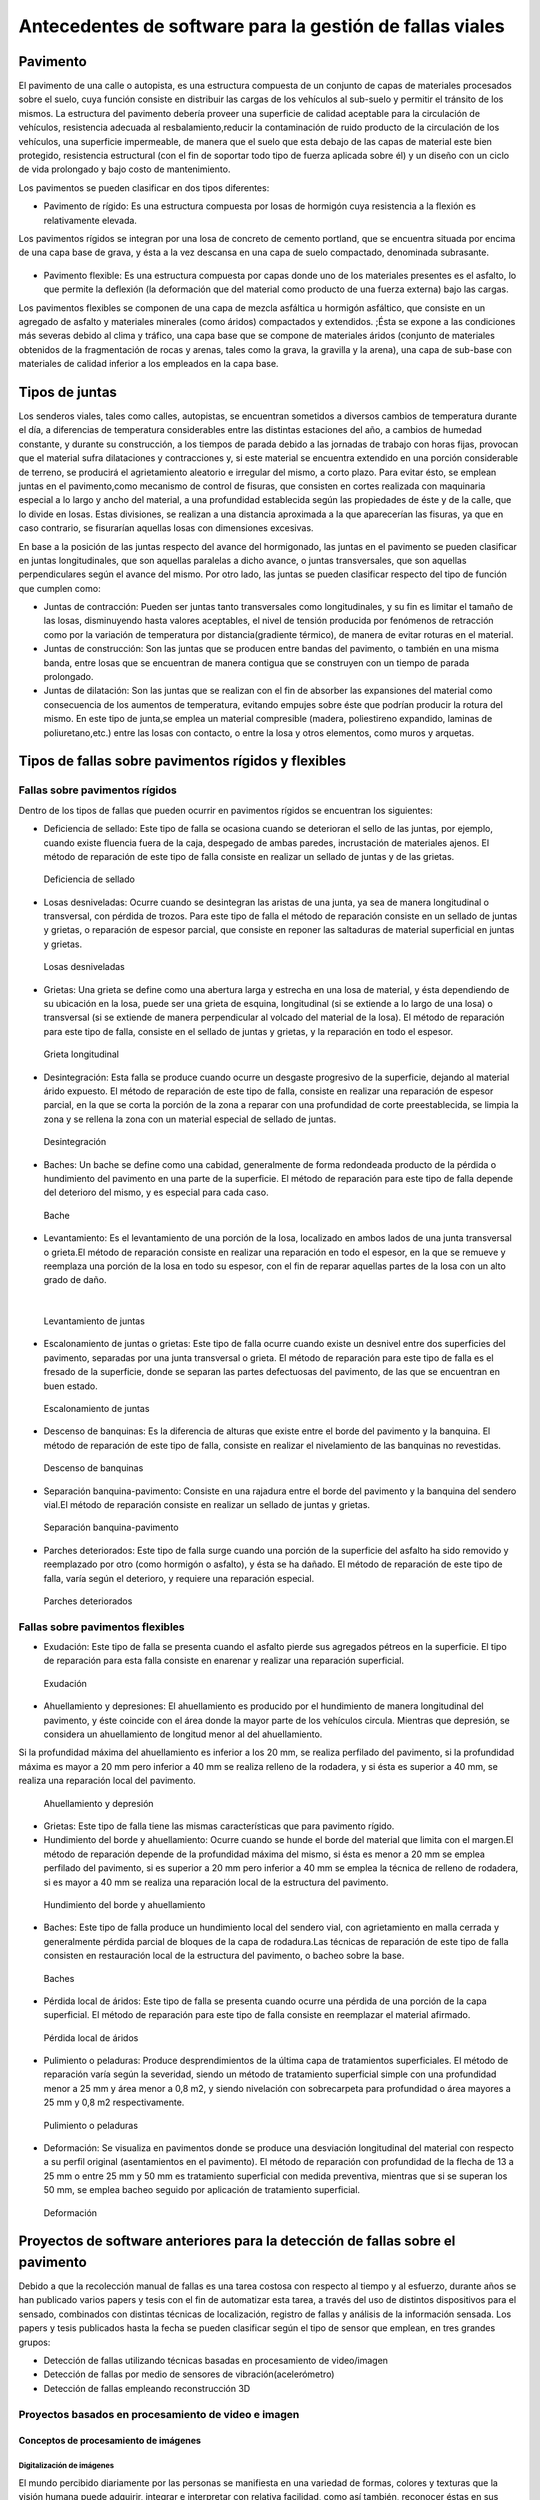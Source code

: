 Antecedentes de software para la gestión de fallas viales
=========================================================

Pavimento
---------

El pavimento de una calle o autopista, es una estructura compuesta de un conjunto de capas de materiales procesados sobre el suelo, cuya función consiste en distribuir las cargas de los vehículos al sub-suelo y permitir el tránsito de los mismos. La estructura del pavimento debería proveer una superficie de calidad aceptable para la circulación de vehículos, resistencia adecuada al resbalamiento,reducir la contaminación de ruido producto de la circulación de los vehículos, una superficie impermeable, de manera que el suelo que esta debajo de las capas de material este bien protegido, resistencia estructural (con el fin de soportar todo tipo de fuerza aplicada sobre él) y un diseño con un ciclo de vida prolongado y bajo costo de mantenimiento.

Los pavimentos se pueden clasificar en dos tipos diferentes:

* Pavimento de rígido: Es una estructura compuesta por losas de hormigón cuya resistencia a la flexión es relativamente elevada.
Los pavimentos rígidos se integran por una losa de concreto de cemento portland, que se encuentra situada por encima de una capa base de grava, y ésta a la vez descansa en una capa de suelo compactado, denominada subrasante.


.. figure:: pav-rigido.png
   :scale:	80 %

	Estructura del pavimento rígido


* Pavimento flexible: Es una estructura compuesta por capas donde uno de los materiales presentes es el asfalto, lo que permite la deflexión (la deformación que del material como producto de una fuerza externa) bajo las cargas.
Los pavimentos flexibles se componen de una capa de mezcla asfáltica u hormigón asfáltico, que consiste en un agregado de asfalto y materiales minerales (como áridos) compactados y extendidos. ;Ésta se expone a las condiciones más severas debido al clima y tráfico, una capa base que se compone de materiales áridos (conjunto de materiales obtenidos de la fragmentación de rocas y arenas, tales como la grava, la gravilla y la arena), una capa de sub-base con materiales de calidad inferior a los empleados en la capa base.

.. figure:: pav-flexible.png
   :scale:	80 %

	Estructura de pavimento flexible



Tipos de juntas
---------------

Los senderos viales, tales como calles, autopistas, se encuentran sometidos a diversos cambios de temperatura durante el día, a diferencias de temperatura considerables entre las distintas estaciones del año, a cambios de humedad constante, y durante su construcción, a los tiempos de parada debido a las jornadas de trabajo con horas fijas, provocan que el material sufra dilataciones y contracciones y, si este material se encuentra extendido en una porción considerable de terreno, se producirá el agrietamiento aleatorio e irregular del mismo, a corto plazo. Para evitar ésto, se emplean juntas en el pavimento,como mecanismo de control de fisuras, que consisten en cortes realizada con maquinaria especial a lo largo y ancho del material, a una profundidad establecida según las propiedades de éste y de la calle, que lo divide en losas. Estas divisiones, se realizan a una distancia aproximada a la que aparecerían las fisuras, ya que en caso contrario, se fisurarían aquellas losas con dimensiones excesivas.

En base a la posición de las juntas respecto del avance del hormigonado, las juntas en el pavimento se pueden clasificar en juntas longitudinales, que son aquellas paralelas a dicho avance, o juntas transversales, que son aquellas perpendiculares según el avance del mismo. Por otro lado, las juntas se pueden clasificar respecto del tipo de función que cumplen como:

* Juntas de contracción: Pueden ser juntas tanto transversales como longitudinales, y su fin es limitar el tamaño de las losas, disminuyendo hasta valores aceptables, el nivel de tensión producida por fenómenos de retracción como por la variación de temperatura por distancia(gradiente térmico), de manera de evitar roturas en el material.
   
* Juntas de construcción: Son las juntas que se producen entre bandas del pavimento, o también en una misma banda, entre losas que se encuentran de manera contigua que se construyen con un tiempo de parada prolongado.

* Juntas de dilatación: Son las juntas que se realizan con el fin de absorber las expansiones del material como consecuencia de los aumentos de temperatura, evitando empujes sobre éste que podrían producir la rotura del mismo. En este tipo de junta,se emplea un material compresible (madera, poliestireno expandido, laminas de poliuretano,etc.) entre las losas con contacto, o entre la losa y otros elementos, como muros y arquetas. 
  
  
Tipos de fallas sobre pavimentos rígidos y flexibles
----------------------------------------------------

Fallas sobre pavimentos rígidos
^^^^^^^^^^^^^^^^^^^^^^^^^^^^^^^

Dentro de los tipos de fallas que pueden ocurrir en pavimentos rígidos se encuentran los siguientes:

* Deficiencia de sellado: Este tipo de falla se ocasiona cuando se deterioran el sello de las juntas, por ejemplo, cuando existe fluencia fuera de la caja, despegado de ambas paredes, incrustación de materiales ajenos. El método de reparación de este tipo de falla consiste en realizar un sellado de juntas y de las grietas.

.. figure:: pav-rigido-deficiencia-sellado.png
   :scale: 70 %

   Deficiencia de sellado

* Losas desniveladas:  Ocurre cuando se desintegran las aristas de una junta, ya sea de manera longitudinal o transversal, con pérdida de trozos. Para este tipo de falla el método de reparación consiste en un sellado de juntas y grietas, o reparación de espesor parcial, que consiste en reponer las saltaduras de material superficial en juntas y grietas.

.. figure:: pav-rigido-losas-desniveladas.png
   :scale: 30 %

   Losas desniveladas

* Grietas: Una grieta se define como una abertura larga y estrecha en una losa de material, y ésta dependiendo de su ubicación en la losa, puede ser una grieta de esquina, longitudinal (si se extiende a lo largo de una losa) o transversal (si se extiende de manera perpendicular al volcado del material de la losa). El método de reparación para este tipo de falla, consiste en el sellado de juntas y grietas, y la reparación en todo el espesor. 
  
.. figure:: pav-rigido-grieta-longitudinal.png
   :scale: 50 %

   Grieta longitudinal


* Desintegración: Esta falla se produce cuando ocurre un desgaste progresivo de la superficie, dejando al material árido expuesto. El método de reparación de este tipo de falla, consiste en realizar una reparación de espesor parcial, en la que se corta la porción de la zona a reparar con una profundidad de corte preestablecida, se limpia la zona y se rellena la zona con un material especial de sellado de juntas.

.. figure:: pav-rigido-desintegracion.png
   :scale: 50 %

   Desintegración




* Baches: Un bache se define como una cabidad, generalmente de forma redondeada producto de la pérdida o hundimiento del pavimento en una parte de la superficie. El método de reparación para este tipo de falla depende del deterioro del mismo, y es especial para cada caso.
  
.. figure:: pav-rigido-bache.png
   :scale: 40 %

   Bache


* Levantamiento: Es el levantamiento de una porción de la losa, localizado en ambos lados de una junta transversal o grieta.El método de reparación consiste en realizar una reparación en todo el espesor, en la que se remueve y reemplaza una porción de la losa en todo su espesor, con el fin de reparar aquellas partes de la losa con un alto grado de daño.
|
   
.. figure:: pav-rigido-levantamiento.png
   :scale: 50 %

   Levantamiento de juntas

* Escalonamiento de juntas o grietas: Este tipo de falla ocurre cuando existe un desnivel entre dos superficies del pavimento, separadas por una junta transversal o grieta. El método de reparación para este tipo de falla es el fresado de la superficie, donde se separan las partes defectuosas del pavimento, de las que se encuentran en buen estado.
  
.. figure:: pav-rigido-escalonamiento-juntas.png
   :scale: 70 %

   Escalonamiento de juntas


* Descenso de banquinas: Es la diferencia de alturas que existe entre el borde del pavimento y la banquina. El método de reparación de este tipo de falla, consiste en realizar el nivelamiento de las banquinas no revestidas.

.. figure:: pav-rigido-descenso-banquinas.png
   :scale: 40 %

   Descenso de banquinas

.. raw:: latex
	
	\newpage

* Separación banquina-pavimento: Consiste en una rajadura entre el borde del pavimento y la banquina del sendero vial.El método de reparación consiste en realizar un sellado de juntas y grietas.

.. figure:: pav-rigido-separacion-banquina-pavimento.png
   :scale: 50 %

   Separación banquina-pavimento


* Parches deteriorados: Este tipo de falla surge cuando una porción de la superficie del asfalto ha sido removido y reemplazado por otro (como hormigón o asfalto), y ésta se ha dañado. El método de reparación de este tipo de falla, varía según el deterioro, y requiere una reparación especial.

.. figure:: pav-rigido-parche-deteriorado.png
   :scale: 40 %

   Parches deteriorados

Fallas sobre pavimentos flexibles
^^^^^^^^^^^^^^^^^^^^^^^^^^^^^^^^^

* Exudación: Este tipo de falla se presenta cuando el asfalto pierde sus agregados pétreos en la superficie. El tipo de reparación para esta falla consiste en enarenar y realizar una reparación superficial.

.. figure:: pav-flexible-exudacion.png
   :scale: 50 %

   Exudación


* Ahuellamiento y depresiones: El ahuellamiento es producido por el hundimiento de manera longitudinal del pavimento, y éste coincide con el área donde la mayor parte de los vehículos circula. Mientras que depresión, se considera un ahuellamiento de longitud menor al del ahuellamiento.
Si la profundidad máxima del ahuellamiento es inferior a los 20 mm, se realiza perfilado del pavimento, si la profundidad máxima es mayor a 20 mm pero inferior a 40 mm se realiza relleno de la rodadera, y si ésta es superior a 40 mm, se realiza una reparación local del pavimento.

.. raw:: latex
	
	\newpage

.. figure:: pav-flexible-ahuellamiento.png
   :scale: 50 %

   Ahuellamiento y depresión


* Grietas: Este tipo de falla tiene las mismas características que para pavimento rígido.

  
* Hundimiento del borde y ahuellamiento: Ocurre cuando se hunde el borde del material que limita con el margen.El método de reparación depende de la profundidad máxima del mismo, si ésta es menor a 20 mm se emplea perfilado del pavimento, si es superior a 20 mm pero inferior a 40 mm se emplea la técnica de relleno de rodadera, si es mayor a 40 mm se realiza una reparación local de la estructura del pavimento.

.. figure:: pav-flexible-ahuellamiento-borde.png
   :scale: 50 %

   Hundimiento del borde y ahuellamiento


* Baches: Este tipo de falla produce un hundimiento local del sendero vial, con agrietamiento  en malla cerrada y generalmente pérdida parcial de bloques de la capa de rodadura.Las técnicas de reparación de este tipo de falla consisten en restauración local de la estructura del pavimento, o bacheo sobre la base.
  
.. figure:: pav-flexible-baches.png
   :scale: 50 %

   Baches

.. raw:: latex
	
	\newpage

* Pérdida local de áridos: Este tipo de falla se presenta cuando ocurre una pérdida de una porción de la capa superficial. El método de reparación para este tipo de falla consiste en reemplazar el material afirmado.

.. figure:: pav-flexible-perdida-aridos.png
   :scale: 50 %

   Pérdida local de áridos


* Pulimiento o peladuras: Produce desprendimientos de la última capa de tratamientos superficiales. El método de reparación varía según la severidad, siendo un método de tratamiento superficial simple con una profundidad menor a 25 mm y área menor a 0,8 m2, y siendo nivelación con sobrecarpeta para profundidad o área mayores a 25 mm y 0,8 m2 respectivamente.

.. figure:: pav-flexible-pulimiento.png
   :scale: 50 %

   Pulimiento o peladuras


* Deformación: Se visualiza en pavimentos donde se produce una desviación longitudinal del material con respecto a su perfil original (asentamientos en el pavimento). El método de reparación con profundidad de la flecha de 13 a 25 mm o entre 25 mm y 50 mm es tratamiento superficial con medida preventiva, mientras que si se superan los 50 mm, se emplea bacheo seguido por aplicación de tratamiento superficial.
  
.. raw:: latex
	
	\newpage

.. figure:: pav-flexible-deformacion.png
   :scale: 50 %

   Deformación


Proyectos de software anteriores para la detección de fallas sobre el pavimento
-------------------------------------------------------------------------------

Debido a que la recolección manual de fallas es una tarea costosa con respecto al tiempo y al esfuerzo, durante años se  han publicado varios papers y tesis con el fin de automatizar esta tarea, a través del uso de distintos dispositivos para el sensado, combinados con distintas técnicas de localización, registro de fallas y análisis de la información sensada. Los papers y tesis publicados hasta la fecha se pueden clasificar según el tipo de sensor que emplean, en tres grandes grupos:

* Detección de fallas utilizando técnicas basadas en procesamiento de video/imagen
* Detección de fallas por medio de sensores de vibración(acelerómetro)
* Detección de fallas empleando reconstrucción 3D


Proyectos basados en procesamiento de video e imagen
^^^^^^^^^^^^^^^^^^^^^^^^^^^^^^^^^^^^^^^^^^^^^^^^^^^^

Conceptos de procesamiento de imágenes
""""""""""""""""""""""""""""""""""""""

Digitalización de imágenes
++++++++++++++++++++++++++

El mundo percibido diariamente por las personas se manifiesta en una variedad de formas, colores y texturas que la visión humana puede adquirir, integrar e interpretar con relativa facilidad, como así también, reconocer éstas en sus representaciones asociadas en textos, presentaciones multimedia, imágenes o video digital. No obstante, existe una gran cantidad de radiación que puede ser sensada, que se encuentra delimitada por el espectro electromagnético, descubierto por Sir Isaac Newton en 1666, cuando un rayo de luz atravesó un a través de un prisma, y Newton observó que el haz de luz es blanco, sino que se compone de un espectro continuo de colores desde violeta en un extremo (0.43 micrometros) hasta rojo en el otro(0.79 micrometros). 


|
.. figure:: espectroElectromagnetico.png
   :scale:	80 %

	El espectro electromagnético dividido y ampliado.
|

Como se puede observar en la figura anterior, en un extremo del espectro se encuentran las ondas de radio que se caracterizan por poseer longitudes de onda millones de veces mas largas a las de la luz visible, mientras que en el otro extremo se encuentran los rayos gamma con longitudes de onda millones de veces más pequeñas. El espectro electromagnético se puede expresar en función de la energía, la frecuencia o la longitud de onda (wavelength, LAMBDA). La longitud de onda (LAMBDA) y la frecuencia se encuentran relacionadas por la expresión:
|
LAMBDA = c/v

donde c es la velocidad de la luz (2.988 x 10 ^8 m/s). Por otro lado, la energía de varios componentes del espectro electromagnético se define en la expresión:
|
E = h*v(eq1)

donde h es la constante de Planck. Las unidades de las longitudes de onda se miden en metros, empleándose las medidas micrometros y nanómetros frecuentemente. La frecuencia se mide en Hertz(Hz), con 1 Hertz siendo igual a un ciclo de onda sinusoidal por segundo. Una unidad de medida para la energía en el espectro electromagnético es el electron-volt.

Por lo tanto, las ondas electromagnéticas pueden ser vistas como ondas sinusoidales con longitud de onda LAMBDA, o pueden ser consideradas como un flujo de partículas sin masa, cada una viajando en un patrón con forma de onda y moviéndose a la velocidad de la luz. Cada partícula sin masa, contiene una cierta cantidad de energía denominada fotón(photon). De la ecuación eq1 , se puede observar que la energía es proporcional a la frecuencia, por lo que cuanto más alta sea la frecuencia el fenómeno electromagnético llevará mas energía por fotón. Así las ondas de radio tienen fotones con baja energía, las microondas tienen más energía que las ondas de radio, las infrarojas aún más, siendo la luz visible, luz ultravioleta,los rayos X y finalmente los rayos gamma los que tienen mayor cantidad de energía de todos. Esta es la razón por la cual los rayos gamma son los más dañinos para los organismos vivientes.

|

.. figure:: ondaSinusoidal.png
   :scale:	80 %

	Representación gráfica de la longitud de onda (LAMDA)


Sin embargo, el ojo humano sólo puede capturar la luz visible de la radiación electromagnética, que representa una porción mínima de la radiación que puede ser percibida, y aunque esta banda es óptima ya que el volumen de información se encuentra reducido, es altamente confiable y disponible (ya que se encuentra fuertemente proyectada por el Sol y la atmósfera de la tierra es lo suficientemente transparente como para percibirla), la radiación de otras bandas puede ser igualmente útil para ciertas ramas de la ciencia, que graban y hacen uso de casi todo el espectro y emplean esta información con el objetivo de obtener un mejor concepto de la realidad física. Un ejemplo de esto son las ondas de sonido de alta frecuencia o ultrasonido, que son usadas para crear imágenes del cuerpo humano mientras que las imágenes de baja frecuencia son empleadas por compañías, para crear imágenes de la superficie de la tierra. Aunque la captura de imágenes se basa principalmente en la energía generadas por las ondas electromagnéticas, existen otros métodos para la generación de imágenes, tales como capturar el sonido reflejado desde un objeto con el fin de obtener imágenes ultrasónicas, o rayos de electrones como los que emplean los microscopios de electrones para obtener imágenes que permitan recolectar información respecto de especímenes biológicos e inorgánicos, incluyendo microorganismos, muestras de biopsias, metales y cristales. 

Las imágenes,aunque tengan distintas fuentes, comparten el hecho de que existe una radiación que es emitida desde alguna fuente para posteriormente interactuar con algún tipo de material, luego es sensada y trasladada en una señal eléctrica que puede ser digitalizada. Las imágenes se pueden clasificar según la forma en la que la interacción con el dispositivo de sensado ocurre en 3 categorías generales:

* Las imágenes de reflexión son aquellas en que la radiación ha sido reflejada desde la superficie de un objeto. Ésta puede ser del ambiente o artificial, y puede provenir desde una fuente localizada o desde fuentes múltiples. Este tipo de imágenes son las que se perciben día a día por las personas por medio de la vista, mientras que algunos ejemplos de imágenes no visibles de este tipo incluyen imágenes por radar, imágenes por sonar y algunos tipos de imágenes por microscopio. El tipo de información que puede ser extraída desde este tipo de imagen es generalmente respecto de la superficie de los objetos, su forma, color, textura y reflectividad.
* Las imágenes de emisión son aquellas cuya radiación es emitida por el objeto que se desea capturar, como las imágenes térmicas o infrarojas, y que son usadas por áreas como la medicina, pruebas militares, o en objetos luminosos como bombillas de luz, estrellas, imágenes de resonancia magnética (MRI), las cuales obtienen información en base a la capacidad de emisión de las partículas. Cuando se emplea este tipo de imágenes se desea obtener información respecto de la estructura interna del objeto, aunque también pueden ser empleadas para información externa, por ejemplo, una cámara térmica utilizada en situaciones con baja iluminación, con el fin de producir una imagen que capture los objetos que producen calor en una escena.
* Las imágenes de absorción donde la radiación atraviesa el material que compone el objeto y es absorbida o atenuada por éste parcialmente, lo que proporciona información relacionada con la estructura interna del mismo. El grado de absorción determina el nivel de la imagen registrada. Ejemplos de este tipo de imágenes son los rayos X, imágenes de transmisión microscópicas y ciertos tipos de imágenes sónicas.   
|

.. figure:: tiposInteraccionImagenes.png
   :scale:	80 %

	Tipos de interacción para el sensado de imágenes


Para que un sensor pueda captar un objeto de determinado tamaño, es necesario que la longitud de onda del sensor sea igual o menor al tamaño de del objeto, por lo que este requerimiento junto con el material del sensor, establecen los límites de la capacidad de captura del sensor de imagen y su clasificación en distintos tipos, tales como sensores infrarojos, de luz visible,etc. Así, con el fin de capturar imágenes digitales en las distintas bandas del espectro electromagnético, es necesario emplear sensores que puedan captar la energía irradiada en cierto rango y produzcan una señal eléctrica de salida (generada por una combinación entre el material sensible a la radiación del sensor y la fuente de alimentación del mismo), que permita la representación de una imagen del mundo tridimensional de interés en formato digital.


.. figure:: sensorCaptura.png
   :scale: 90%
   
	Sensor individual de captura


Cuando un fenómeno es captado por un dispositivo con uno o varios sensores, estos en general producen una onda de voltaje continua cuya amplitud y forma esta relacionada a la radiación emitida o reflejada desde el objeto, por lo que para crear una imagen digital, es necesario realizar una conversión estos datos en un formato digital, dando como resultado una imagen digital. Este proceso comienza con la conversión de las coordenadas espaciales de la imagen a una matriz multidimensional que pueda ser indexada por valores numéricos(también llamado proceso de muestreo o sampling), de esta forma la señal puede ser almacenada y procesada como un arreglo de M filas x N columnas de valores discretos, donde cada uno de los elementos (i,j) que pueden ser indexados en la matriz se denomina elemento de imagen(picture element), pel o pixel. Así si una imagen digital contiene M x N pixeles, se representa por una matriz de M x N elementos conteniendo desde 0 hasta M-1 índices en las filas y desde 0 hasta N-1 índices en las columnas.
Cuando la cantidad de pixeles muestreados no es suficiente(undersampling) como para representar la imagen, se produce un efecto denominado aliasing, que produce que la imagen visual pierda el patrón de la imagen original que intenta representar, produciendo una falso patrón y una imagen distorcionada. Como se observa en la siguiente imagen de una huella digital, a medida que la densidad de pixeles muestreados disminuye, la calidad de la imagen empeora y se produce éste efecto:


.. figure:: aliasing.png
   :scale: 80%
   
	Efecto de aliasing. 256x256 (2^8*2^8=65,536 muestras). 128x128(2^7*2^7=16,384 muestras).64x64(2^6*2^6=4,096 muestras)
|

.. figure:: imagenPixels.png

	Representación de un array de imagen de 10 x 10

.. NOTA: VER SI AGREGAR ACA LAS PROPIEDADES DE LOS PIXELES. PAG 83.Pretince Hall Gonzales 2 ed.


El siguiente paso consiste en realizar la cuantificación o quantization, donde se realiza la conversión de las intensidades analógicas captadas por los sensores a valores numéricos discretos, asignando un valor a cada pixel muestreado, de manera que la imagen reconstruida de los valores muestreados sean de una calidad lo más aproximada a la real y el error introducido por la cuantificación sea mínimo.
Con el fin de cuantificar, el rango de valores dinámicos que puede adoptar los pixeles de una imagen se dividide en un rango finito de intervalos, y a cada intervalo se le asigna un valor.Cuanto mayores sean los intervalos disponibles para cuantificación, la imagen digitalizada se aproximará con más fidelidad a la imagen real. 
La cuantificación se puede realizar de manera uniforme, cuando los valores de intensidad tienen mayor probabilidad de caer en intervalos regulares y se opta por dividir el rango de niveles en intervalos igualmente espaciados. Por otro lado, cuando la imagen adopta valores en un rango con una frecuencia prolongada y otros valores de manera infrecuente, es preferible emplear la cuantificación no uniforme. 




.. figure:: cuantificacionUniformeNoUniforme.png
   :scale: 70%

	Cuantificación de imagen de 2 dimensiones.Cuantificación uniforme (a).Cuantificación no uniforme (b).


De esta forma, el proceso de digitalización requiere los valores de M,N y la cantidad de niveles de intensidad L( niveles de gris en el caso de las imágenes con escala de grises o de valores en las bandas roja,verde y azul para las imágenes a color) como valores positivos, permitidos para cada pixel. No obstante, debido a las consideraciones de hardware, procesamiento y almacenamiento, el número de niveles es típicamente una potencia de 2:


.. math:: L = 2^k
	:label: formulaNivelIntensidad
.. .. math:: e^{i\pi} + 1 = 0
   :label: euler
.. Euler's identity, equation :eq:`euler`, was elected one of the most
.. beautiful mathematical formulas.


Donde k es el número de bits empleados para representar el nivel de cada pixel. En general, el número de bits k se encuentra entre 1<=k<=8, empleándose k=1 para imágenes binarias, k=8 para imágenes por escala de grises (donde cada nivel ocupa cun byte) y, para el caso de las imágenes a color, con múltiples valores, cada nivel de color ocupa 8 bits usando los colores rojo,verde y azul (RGB), empleándose 24 bits por pixel con el fin de representar el color de éste. 
Así, cuando una imagen puede tener 2^k niveles de gris, es una práctica común referirse a la imagen como una "imagen de k-bits".Por ejemplo, una imagen con 256 niveles posibles es llamada una imagen de 8 bits.Por lo tanto, la cantidad de bits requeridos para almacenar una imagen será:

.. math:: b = M x N x k
	:label: cantBitsNecesarios

.. figure:: resultadoDelProcesoCuantificacion.png

   Representación del proceso de muestreo y cuantificación.Imagen continua captada por un dispositivo de sensado(a).Imagen muestreada y cuantificada(b).




Relaciones entre pixeles
++++++++++++++++++++++++
.. CONTENIDOS A INCLUIR: 
..	-Relaciones entre pixeles y DISTANCIA ENTRE LOS MISMOS, background,foreground, region,interpolacion,neirbourhood o ventana o mascara(masking).

Los pixeles Pk en la coordenada (i,j), con k siendo la cantidad total de pixeles con los indices i=1,2,...,n y j=1,2,...,m, que componen una imagen digital cuentan con distintas propiedades entre las que se encuentran las siguientes:

* Pixeles conectados: Un pixel en un punto P0 en (i0,j0) se conecta a otro pixel Pn en (in,jn) si y sólo si existe un camino desde P0 hasta Pn, que es una secuencia de puntos (i0,j0),(i1,j1)...(in,jn) tal que el pixel (ik,jk) es un vecino del pixel en (ik+1,jk+1) y Pk= Pk+1 para todos los k, 0 < k < n-1. La secuencia de pixeles distintos de un pixel a otro también se denomina camino digital (digital path) y, si el primer pixel del camino se encuentra conectado con el primer pixel, se denomina un camino cerrado.
  
* 4-vecinos(4-connected pixel): Cuando un pixel P en la ubicación (i,j) tiene cuatro vecinos en las coordenadas (i+1,j), (i-1,j), (i,j+1) e (i,j-1) se conocen como 4-vecinos.Es decir, que cada pixel esta a una unidad de distancia' de (i,j) y algunas de las ubicaciones de P yacen fuera de la imagen digital en el borde la imagen.


* 8-vecinos(8-connected pixel): Se dice que un pixel P ubicado en (i,j) tiene una conexión diagonal de 4 pixeles, cuando tiene pixeles en las coordenadas (i+1,j+1),(i+1,j-1),(i-1,j+1) e (i-1,j-1). Si además este pixel tiene 4-vecinos, se dice que estos pixeles son 8-vecinos de P. 


Otra propiedad de los pixeles es la adyacencia que se define en términos de los niveles de intensidad, siendo V el conjunto de valores de intensidad que un pixel puede adoptar, con V = {1} en imágenes binarias (considerandose adayacentes dos pixeles que tienen intensidad 1) y V siendo un subconjunto de todos los niveles de la imagen (para el caso de imagenes por escala de grises) y considerándose adyacentes dos pixeles cuyos valores de intensidad están en ese subconjunto. Existen 3 tipos de adyacencia:

* 4-adyacentes(4-adjacency). Dos pixeles P y Q con valores del conjunto V son 4-adyacentes si Q esta en el conjunto de los 4-vecinos de P.

* 8-adyacentes(8-adjacency).Dos pixeles P y Q con valores del conjunto V son 8-adyacentes si Q esta en el conjunto de los 8-vecinos de P.

* adyacencia mixta(m-adjacency o mixed-adjacency). Dos pixeles P0 y P1 con valores del conjunto V son m-adyacentes si: 

	* P0 es un 4-vecino de P1, o
	* Si P0 esta en una conexión diagonal de P1 y el conjunto de 4-vecinos de P0 y de P1 no tienen valores en común con el conjunto V de niveles.
 
* Componente conectado: Si dado un subconjunto de pixeles S en una imagen, dos pixeles P0 y P1 se dicen conectados si existe un camino digital que se compone de los pixeles en S.Así, para cualquier pixel P que este en S, el conjunto de pixeles que están conectados a él es llamado un componente conectado de S. Un conjunto de pixeles conectados (4 u 8 pixeles) forman un componente conectado,que representa un objeto en escena.

* Región. Dado un subconjunto de pixeles R en una imagen, R se denomina una región si es un componente conectado, y dos regiones R1 y R2 se dicen adyacentes si su unión forma un conjunto conectado, o disjuntas en caso contrario.


* Fondo(background) y Frente(foreground). Si una imagen contiene Rk regiones con k=1,2,...,N, la unión de todas las regiones se considera el frente, mientras que el resto de los pixeles que no esta en ninguna región se considera el complemento.

* Borde o Contorno(boundary,border,contour). El contorno de una región R es el conjunto de los puntos que son adyacentes a los puntos que no estan R(complemento), es decir, que éste se compone de aquellos pixeles en la región que tienen al menos un vecino que forma parte del fondo.Si R es una imagen entera(matriz de pixeles), entonces su contorno se define como el conjunto de pixeles en la primera y ultima fila y columna de la imagen, ya que una imagen no contiene más vecinos más alla de los bordes.

|

.. figure:: tiposConexionesImgBinaria.png
  
    Tipos de conexiones entre pixeles. 4-vecinos(a). 8-vecinos(b). Componente conectado y fondo(c).

Una vez que un objeto es identificado algunos de sus atributos se pueden definir de la siguiente manera:

* Área del objeto: El área de un objeto se da como la sumatoria de todos los pixeles i,j que forman el objeto(pixeles con valor 1).
* Ubicación del objeto: La ubicación del objeto se define como el centro del objeto en X e Y, calculados por medio de la sumatoria de las coordenadas del objeto dividido por el área del mismo. En la siguiente ecuación se puede observar la forma de calcular los centroides Xc e Yc:
|
|

.. figure:: calculoCentroide.png
   :scale: 80%
   
   Fórmula para el cálculo del objeto

* Orientación de un objeto: Cuando el objeto tiene una forma alargada, los ejes de la elongación producen la orientación del mismo.El eje de elongación es una línea recta tal que la suma de las distancias al cuadrado, de todos los puntos del objeto desde esta línea es mínimo(distancia perpendicular de un punto del objeto hacia la línea).
* Perímetro de un objeto: El perímetro de un objeto se obtiene sumando los pixeles que forman parte del límite del objeto y que son parte del área. El límite o contorno de un objeto esta formado por aquellos pixeles que tienen uno o más vecinos que no están en el área.

.. Nombres de conexiones en español --> http://scfi.uaemex.mx/hamontes/files/TI04%20-%20Relaciones%20basicas%20entre%20pixeles.pdf



Operaciones y técnicas sobre imágenes digitales
+++++++++++++++++++++++++++++++++++++++++++++++

.. COMANDO PARA CAMBIAR DIRECTORIO SCREENPRINT --> 
.. gsettings set org.gnome.gnome-screenshot auto-save-directory "file:///home/rodrigo/TESINA-2016-KINECT/DOCUMENTO_TESINA_FORMAL/tesinaInforme/"


..	-Tipos de operaciones que se realizan sobre una imagen (SUMA,RESTA,DIVISION,MULTIPLICACION y sus efectos a nivel de imagen, a nivel de pixel transformaciones espaciales),

.. -Dominio espacial:
..					- Operaciones de transformacion con pixeles, vecindarios(windows, o mask) e imagenes. Cap 3. Relacionado con 2 tipos de categorias de transformaciones: filtrado espacial(filtros de suavizado y sharpening) y transformaciones de intensidad.
.. 
.. -Dominio de transformaciones:
..					-Son metodos que se basan en transformar una imagen a un dominio de interes, procesarla en ese dominio y luego regresarla de vuelta al dominio inicial(imagen de salida). 
..					-Formula de Fourier y dominio de frecuencia, que son paralelos a las tecnicas descritas con el dominio espacial pero empleando las frecuencias de la imagen.
.. NOTA: Nivel h6 de identación.
.. NOTA:  FILTROS, E HISTOGRAMA DE FRECUENCIAS!!! 


De forma general, existen dos tipos de aproximaciones que pueden emplearse en una imagen para aplicar técnicas de mejora de imagen y transformación: Emplear técnicas que actúen dominio espacial de la imagen, es decir modificando ciertas características sobre los pixeles de la imagen directamente; O Emplear técnicas que se ejecutan sobre el dominio de frecuencias de la imagen, que consisten en realizar una conversión de los valores de la imagen para llevarla a otro dominio, ejecutar transformaciones sobre ese dominio y finalmente, realizar la transformación inversa para obtener la imagen de salida.      

Técnicas que sobre el dominio espacial
~~~~~~~~~~~~~~~~~~~~~~~~~~~~~~~~~~~~~~

Debido a que las imágenes se representan como matrices, es posible tanto aplicar operaciones aritméticas y lógicas entre matrices, como ejecutar operaciones que modifiquen características de los pixeles, con el fin de modificar ciertas características de éstas. Los tipos principales de operaciones que se pueden emplear se pueden clasificar en 3 tipos generales:

.. NOTA: VER pag. 55. Introduction to digital image processing with MATLAB. Filtrado espacial en realidad es una funcion de manipulacion de intensidad, pero produce un valor de intensidad tomando el valor de varios pixeles(neirbourhood pixel operation)???

* Operaciones de manipulación de intensidad (modificación del nivel de intesidad de uno o varios pixeles).
* Operaciones aritméticas entre matrices de la misma dimensión (estas operaciones incluyen suma,resta, multiplicación y división entre matrices).
* Operaciones geométricas de transformación (interpolación,traslación,rotación, filtrado espacial).


Operaciones de manipulación de intensidad
~~~~~~~~~~~~~~~~~~~~~~~~~~~~~~~~~~~~~~~~~

En este tipo de técnicas las operaciones las relaciones entre pixeles vecinos no se consideran, como así tampoco la localización de los pixeles, sino que se modifican las intensidades de los pixeles. Estas operaciones pueden realizarse sobre pixeles individuales, tomando como entrada el valor de intensidad de un pixel y produciendo el valor de intensidad transformado para ese pixel; O sobre un vecindario de pixeles(neighborhood), donde dada la coordenada de un pixel en la imagen de entrada f(x,y), se toman los valores de intensidad de un conjunto de pixeles vecinos y, por medio del procesamiento de estos valores, se obtiene el valor de intensidad para ese pixel en la imagen de salida g(x,y).

|
.. figure:: operacionesNeighborhood.png
	:scale: 70%

	Vecindario de pixeles


En la parte restante de la sección, se describen algunas de las herramientas que se emplean para modificar los valores de intensidad de una imagen asociadas al histograma de imagen (operaciones por pixeles individuales) y la operación de filtrado espacial (operación que abarca un conjunto de pixeles) y sus principales utilidades.


Histograma de imagen
####################
.. NOTA: Identacion h8

La herramienta básica para este tipo de operaciones es el histograma de imagen,que es una representación gráfica que agrupa las frecuencias de ocurrencias de cada nivel de intensidad (nivel de gris en imagenes por escala de grises) en los pixeles de la imagen. De esta manera, si se cuenta con K niveles de intensidad {0,1,...,K-1} y una cantidad NxM de pixeles, el histograma se define matemáticamente de la siguiente manera:

.. math:: Hf(k) = J
   :label: formulaHistogramaImagen


.. PAGINA 142 Image processing 3rd edition. Gonzales.

Donde f() es la función que mapea el nivel de intensidad a cada pixel P(x,y), y J representa la cantidad de ocurrencias de ese nivel en los pixeles, con K niveles.Aunque este tipo de histograma no contiene información espacial con respecto a la imagen, es una herramienta valiosa que permite visualizar si la distribución de niveles de intensidad en una imagen es correcta, o si la imagen tiene tonalidades mas oscuras o más claras. Por ejemplo, en un histograma que corresponde a una imagen con escala de grises los niveles más oscuros se concentran sobre la parte más baja de la escala del histograma, mientras que los niveles más brillantes están en la parte alta del diagrama. Así, una imagen por escala de grises con bajo contraste, tendrá un histograma cuyos puntos se encuentran centrados en la escala y abarcan pocos valores en el rango, mientras que si ésta tiene un contraste alto, los valores del histograma abarcarán un rango amplio de la escala y, su distribución tenderá a ser uniforme.



.. figure:: variosNivelesContraste.png
   :scale: 60%

   Imágenes con distintos niveles de contraste y sus histogramas asociados

En la siguiente figura se puede observar, que la figura de la izquierda presenta niveles de gris más oscuros, mientras que la figura de la derecha presenta niveles de grises con más brillo, lo que indica que han estado expuestas a condiciones de luz excesiva y escasa. 
|


.. figure:: histogramaImagen.png

   Histograma de imagen.
|

Algunas veces el histograma de imagen se normaliza, dividiendo la cantidad de ocurrencias en cada nivel de intensidad, por el número total de pixeles en la imagen(N*M), de manera que la sumatoria de los componentes de un histograma normalizado sea 1. 

El histograma de imagen es una herramienta básica empleada por varias técnicas de procesamiento de imágenes con intensidad como la mejora de imagen,además de proveer información de utilidad para la compresión y la segmentación de imágenes.  


Escalado de histograma
######################

El escalado de histograma consiste modificar el rango de niveles de intensidad que se consideran para representar un histograma.Este procedimiento dada una función f(n) que representa el histograma para cada uno de los n pixeles, consiste en multiplicar cada uno de estos valores por una constante numérica P (mayor o menor a 1):

.. math:: g(n) = P*f(n)
   :label: formulaEscaladoImagen

Por ejemplo si se emplea un histograma de una imagen de escala de grises, si el valor de la constante P > 1, los niveles de gris cubrirán un rango mas amplio que aquellos de la función del histograma f(), mientras que si P < 1 se empleará un rango de niveles de gris más reducido, lo que puede producir pérdida de información en la imagen y disminuir su nitidez.
| A continuación se pueden observar imágenes originales y los efectos de aplicar el histograma de imagen con dos escalas distintas:

.. _fig_efectoEscaladoHistograma:

.. figure:: efectoEscaladoHistograma.png
	:scale: 80%

	Efectos del escalado de histograma entre dos puntos A-B.

| 
.. figure:: estudiantesOriginal.png
	:scale: 70%

	Imagen de estudiantes original (izquierda) y su histograma de imagen asociado(derecha).

| 
.. figure:: estudiantesEscalaHistograma.png
	:scale: 70%

	Modificación de la escala del histograma con P=0,75, en este caso los niveles de gris de la imagen tienden a juntarse, provocando que la imagen disminuya su calidad.

| 
.. _fig_librosOriginal:

.. figure:: imagenOriginalLibros.png
	:scale: 70%

	Imagen de libros(izquierda) y su histograma(derecha)

| 
.. figure:: librosEscalaHistograma.png

   Modificación de la escala del histograma con P=2. En este caso, la expansión de los valores del histograma de imagen, produce que se haga un mejor uso de los niveles de gris, produciendo una mejora en la nitidez de la misma



Negativo de imagen
##################

El negativo de una imagen consiste en escalar éstos con P=-1 revirtiendo el signo de los valores y  sumar un desplazamiento a los valores de intensidad de cada pixel K-1 con el fin de que estos se encuentren en el rango del histograma:

.. math:: g(n) = -f(n) + (K-1)
	:label: formulaImgInversa
|
|

.. figure:: imagenNegativa.png

   Imagen negativa con su histograma modificado
|

Esta técnica se emplea para mejorar imágenes donde se pierde el nivel de detalle en las regiones con niveles blanco y negro, percibiéndose ésta como demasiado oscura. Un ejemplo de esta operación es la inspección de imágenes telescópicas con campos de estrellas y galaxias, donde con una imagen negativa los objetos brillantes, aparecen con una tonalidad oscura sobre un fondo brillante que es mas sencillo de apreciar.   

Estiramiento de contraste(Contrast Stretching,Histogram Stretching)
###################################################################

Este procedimiento consiste en distribuir las frecuencias de los niveles de intensidad,por medio de una fórmula matemática, en un nuevo histograma donde éstos se encuentren distribuidos de manera uniforme y abarquen la escala completa de niveles de intensidad. Por ejemplo si se emplea un histograma de una imagen de escala de grises, como el de la figura :numref:`fig_efectoEscaladoHistograma`, donde los niveles de intensidad de toda la escala están en el rango [0,K-1] y los niveles empleados por la figura se encuentran en el rango [A,B] con A y B siendo los valores máximos y mínimos de intensidad respectivamente, se puede emplear la siguiente fórmula matemática que mapee los valores en el nuevo histograma:


.. figure:: estiramientoContrasteFormula.png
	:scale: 70%

   Fórmula de estiramiento de contraste

De esta forma, este procedimiento modifica el contraste de la imagen en general si sus niveles de grises no están distribuidos adecuadamente, aunque si ésta abarca varios valores en la escala de grises del histograma, esta técnica puede producir poca o ninguna diferencia con respecto a la imagen original. A continuación se puede observar un ejemplo que contrastado con la figura :numref:`fig_librosOriginal`, tiene una mejora en el contraste de la misma:


.. figure:: estiramientoContrasteFormula.png
	:scale: 70%
 
	Ejemplo de estiramiento de contraste
 
Este tipo de técnica se emplea en aquellas imágenes con bajo contraste, o con poca iluminación, o con una configuración inapropiada del dispositivo de captura durante la adquisición de la misma, con el fin de lograr una mejor visualización de los detalles en ésta. 


Igualación de histograma(Histogram Equalization)
################################################

Este procedimiento consiste en normalizar los niveles de intensidad del histograma de imagen, de manera que éstos sigan una distribución uniforme, y luego realizar un estiramiento de contraste para los niveles abarquen la mayoría de los valores en la escala del histograma. Este procedimiento provoca que el histograma se estire en el eje de las abscisas y tiende a aplanarlo de manera que se adapte a la distribución.
Si se considera el caso para el histograma de imagen de una imagen con escala de grises, el primer paso consiste en realizar la normalización del histograma, obteniendo la función de densidad de probabilidad (PDF) de los niveles de gris, pf(k) para cada uno de los K niveles de intensidad.
La función de densidad de probabilidad trata los valores de los niveles de intensidad como cantidades aleatorias, y definiéndose la probabilidad pf(k) de un nivel k ocurriendo en una imagen como:

.. figure:: formulaNormalizacion.png

   Formula de normalización de histograma



Donde la imagen digital tiene N x M pixeles,Hf(k) es el nivel de intensidad para un nivel k y k = 0,1,...,K-1. Éstas deben cumplir con la siguiente propiedad de sumatoria:


.. figure:: propiedadFormulaNormalizacion.png

   Propiedad de sumatoria de los valores normalizados

En base a esta función, se define la función de distribución acumulada, Pf(r) para r niveles, con r= 0,1,...,K-1:


.. figure:: formulaDistribucionAcumulada.png
 
    Función de distribución acumulada
 
Así para obtener un histograma igualado, primero se debe computar la función de distribución acumulada del histograma de imagen Pf(k) de la imagen digital, para cada uno de los niveles del histograma, lo que provocará que éste tienda a aplanarse gráficamente, y luego aplicar la función de estiramiento de contraste para cada uno de los elementos, con el fin de distribuirlos a lo largo de la escala. Esto provocará que la imagen final sea más impactante y visibles que la original, sin embargo este proceso no eliminará aquellos picos resultantes del proceso de cuantificación.A continuación se observa el proceso de igualación de histograma aplicado a la imagen de libros:


.. figure:: igualacionLibros.png
	:scale: 70%

   Imagen de libros y su histograma luego de aplicar la igualación

Así, este método se aplica cuando se desea una implementación simple que produzca una mejora automática en la imagen.  


Limitado de imagen(Image thresholding)
######################################

Esta técnica se emplea principalmente en imágenes con escala de grises, con el fin de abstraer información relevante respecto de los objetos en una imagen y optimizar el procesamiento y análisis subsecuente de la imagen. Este proceso consiste en, dada una imagen con K-1 niveles de gris, definir un limite entero T dentro del rango de niveles y comparar cada pixel con el límite T, y si la intensidad del pixel p(x,y) supera ese límite asignarle la intensidad 0, y en caso contrario asignarle el valor de intensidad 1.De esta forma, modificando el nivel del límite T se controla la abstracción de información que se generará en la imagen de salida, y dependiendo de las características del histograma de imagen, se abstraerá la cantidad de información relevante de ésta.
 
Este procedimiento es útil en imágenes que cuentan con histogramas bimodales, es decir, aquellos histogramas donde los promedios de brillo entre el fondo y los objetos de la imagen se encuentran claramente delimitados, como en aquellas imágenes que contienen objetos oscuros con fondo brillante, u objetos brillantes sobre un fondo oscuro. De esta forma, el objeto consiste en separar concisamente los objetos del fondo de la imagen, para luego etiquetarlos.


.. figure:: limiteImagen.png
    
       Limite de la imagen. En la izquierda se puede apreciar una imagen con niveles de intensidad correctamente delimitados, mientras que en la imagen de la derecha, se puede observar una imagen con un límite poco claro entre objetos y fondo.
    

Existen varias estrategias para la elección acerca de donde colocar el límite T: Si el histograma de imagen es bimodal, el límite se tiende a colocar entre medio de los modos de la imagen, como en la figura anterior. Sin embargo, esta aproximación tiene problemas si la imagen contiene multiples objetos de un brillo promedio diferente en un fondo uniforme(histograma multimodal), excluyéndose algunos objetos. También es difícil asignar un límite si el histograma es plano, conteniendo imágenes complejas, con variaciones de gris significativas, detalles, iluminación no uniforme, etc.


.. figure:: imagenMultimodal.png

   (a)Histograma multimodal que señala la dificultad de seleccionar un límite.(b) Histograma plano, para el que la selección de un límite es dificil o imposible.


Por otro lado, también se pueden emplear aproximaciones que usen un modelo estadístico sobre el histograma, con una función de distribución de probabilidad (pdf), donde se plantee la decisión de asignar 0 o 1 a cada pixel, como una prueba estadística. De esta manera, se puede seleccionar la función de distribución que mejor se adapte a las ubicaciones de los modos del histograma(picos de intensidad en éste), el ancho de cada modo y la decisión acerca de donde termina un modo y comienza otro; Pudiendo aplicarse un modelo probabilístico, dependiendo de la forma de los modos, como por ejemplo, una pdf Gaussiana. Esta alternativa puede producir resultados aceptables con respecto a la colocación de límites, sin embargo cualquier modelo probabilístico simple no tiene en cuenta factores importantes como la continuidad del fondo o de los objetos, apariencia visual, e iluminación no uniforme, por lo que un modelo estadístico no produciría resultados visuales tan eficientes, como los que generaría una persona manualmente.

Un ejemplo de aplicación de esta técnica, son las aplicaciones biomedicas, que permiten la iluminación de los objetos y el fondo, o imágenes microscópicas de una o múltiples células que contienen objetos brillantes sobre un fondo oscuro. 



Especificación(Histogram Matching o Specification)
##################################################

.. pag 150. Image processing 3rd edition Gonzales.

Este método consiste realizar un mapeo entre los valores de un histograma de imagen igualado y una función de transformación(con una función de densidad de probabilidad ), de forma que se puedan obtener los valores aproximados de la imagen de entrada, en el dominio de la transformación. El primer paso consiste en aplicar la técnica de igualación (descrita anteriormente) para obtener valores distribuidos uniformemente, y redondearlos al rango de [0, K-1], con K niveles. 
A continuación, se debe realizar la computación de la función de transformación G(), para cada uno de los q-niveles de intensidad, q=0,1,...,K-1. Los valores resultantes, son escalados y redondeados a sus valores más cercanos en el rango [0, K-1] y almacenados en una tabla.Esta fórmula define  una función de densidad de probabilidad pz(zi), que es la función de densidad de probabilidad que se desea que la imagen de salida adopte, sobre una variable aleatoria z:


.. figure:: formulaEspecificacionHistograma.png

   Fórmula de transformación G

Posteriormente, para cada valor de intensidad en cada pixel del histograma igualado, sk, se emplean los valores almacenados (luego de aplicar G()), para encontrar el valor más próximo zq a sk, dentro del dominio de los valores producidos por G(), de manera que G(zq) es el valor más cercano y almacenar este mapeo de s a z. Si ocurre que más de un valor de zq satisface la condición de sk (con un mapeo no único), se elige el valor más pequeño por convención. Finalemente, con estos valores obtenidos se produce el nuevo histograma de imagen con los zq valores obtenidos, empleando los mapeos almacenados con anterioridad.


.. figure:: ejemploEspecificacionHistograma.png

   Ejemplo de especificación de histograma. Se realiza la especificación de histograma de libros para que se aproxime a una "V" centrada en los niveles de gris y que se extiende a lo largo de la escala de grises, produciendo una imagen con un alto contraste. 


Operaciones aritméticas entre matrices
~~~~~~~~~~~~~~~~~~~~~~~~~~~~~~~~~~~~~~

Debido a que las imágenes se representan como matrices de números, pueden aplicarse operaciones aritméticas entre matrices que operen con los pixeles de éstas, siempre y cuando estas sean de la misma dimensión. Dadas dos imágenes con N x M pixeles y representándose los niveles de intensidad de éstas por medio de las funciones f(x,y) y g(x,y) con x=0,1,...,M-1 e y=0,1,...,N-1 y siendo M(x,y) la matriz resultante, las operaciones que se pueden aplicar a las matrices se pueden definir de la siguiente manera:

* Suma: M(x,y) = f(x,y) + g(x,y). Un ejemplo de aplicación de la operación de suma es la corrección de la imágenes que se encuentran con degradaciones aleatorias o ruido, debido a diversas factores en el ambiente. La técnica mas sencilla para eliminarlo, es el modelo de ruido aditivo, donde se considera que una imagen con ruido es la suma de una imagen original y una imagen con ruido, y se supone que el ruido en cada par de coordenadas no esta correlacionado y que la media de éste es cero. Así, se puede afirmar que al calcular un promedio de N imágenes con ruido, tomadas en una rápida sucesión y sin ruido en la escena, la media de este calculo tenderá a cero (una matriz N x M con valores cercanos a cero), lo que mejorará el grado de fidelidad con respecto a la imagen original por un factor de N. Sin embargo, si existen diferencias en la escena o, si existen dependencias entre las imágenes con ruido (en caso de que todas éstas sean casi idénticas), entonces la reducción de ruido será limitada.
  

.. figure:: ejemploSumaMatrices.png
	:scale: 70%
     
	Ejemplo de promediado de imágenes. La imagen de la izquierda es una imagen individual con ruido. La imagen del centro es un promedio de 4 imágenes. La imagen de la derecha es un promedio de 16 imágenes.
     
* Resta: M(x,y) = f(x,y) - g(x,y). La diferencia de imágenes es una técnica que se emplea para detectar cambios en imágenes tomadas sobre la misma escena en diferentes momentos, esto permite que se le pueda aplicar para el rastreo de objetos, reconocer el movimiento de objetos, para computar información 3-D del movimiento 2D, en cámaras de vigilancia, y campos de la astronomía donde los bajos niveles de frecuencia introducen ruido en el dispositivo de sensado. De esta forma, para detectar si existe un cambio de imagen significativo se realiza la sustracción de las mismas, y se analiza el histograma de imagen: Si los niveles de intensidad del histograma en el nivel n no son significativos, significa que no existe una diferencia considerable entre ambas; Por el contrario, si los valores en un intervalo de niveles n o en un nivel n es significativa, se podrá percibir que el histograma tendrá un nivel de intensidad(más brillo) en ese punto. A continuación, se puede observar el histograma luego de realizar la resta entre dos imágenes:
  
  .. figure:: diferenciaHistograma.png
  	:scale: 60%

  Las figuras (a) y (b) son las imágenes originales, la figura (c) es la imagen resultante de la diferencia y la figura (d) es su histograma asociado.
  

* Multiplicación: M(x,y)=f(x,y) * g(x,y). Este tipo de operación se emplea con el uso de una mascara para aislar regiones de interés(ROI) en la imagen final. Este proceso consiste en multiplicar una imagen por una mascara de imagen que tiene unos en la región de interés y cero en cualquier otra coordenada. Pueden existir más de una ROI en la máscara de imagen, con una forma arbitraria, aunque las formas rectangulares son usadas frecuentemente por la facilidad de implementación. En la siguiente imagen se puede observar el proceso de enmascarado de muelas en una imagen de rayos X:
  

  .. figure:: multiplicacionHistograma.png
  	:scale: 70%

     Multiplicación de histograma.La figura de la izquierda es la imagen original, la imagen del centro es la mascara de la ROI que aísla muelas (donde blanco corresponde a 1 y negro corresponde a 0), y la figura de la derecha es el producto entre estas dos imágenes.
  
  
* División: M(x,y) = f(x,y) / g(x,y). Este tipo de operación (en conjunto con la multiplicación) se emplea para la corrección de sombras, ya que si se tiene un sensor que captura una imagen g(x,y) que puede ser descompuesta en una imagen perfecta f(x,y) y una función de sombreado h(x,y) esto es: g(x,y) = f(x,y) * h(x,y) ;Entonces, se puede obtener la imagen ideal dividiendo: g(x,y)/h(x,y).



Operaciones geométricas de transformación
~~~~~~~~~~~~~~~~~~~~~~~~~~~~~~~~~~~~~~~~~
.. Links utiles -->
.. http://www.nibcode.com/es/blog/14/linear-algebra-and-digital-image-processing-part-III-affine-transformations
.. https://www.cis.rit.edu/class/simg782/lectures/lecture_02/lec782_05_02.pdf
.. http://eeweb.poly.edu/~yao/EL5123/lecture12_ImageWarping.pdf


Las operaciones geométricas modifican la relación espacial entre pixeles, realizando como primer paso la transformación espacial de las coordenadas de éstos a nuevas coordenadas en otro sistema de coordenadas, y posteriormente empleando la técnica de interpolación de intensidad, para asignar valores de intensidad a los pixeles transformados espacialmente. El esquema más empleado para definición de los métodos de la transformación de imágenes son las transformaciones afines (affine transformation) que son aquellas transformaciones que conservan la colinearidad entre puntos, lineas rectas y planos, es decir que todos aquellos puntos que yacen en una linea recta inicialmente aún lo hacen luego de aplicar la transformación, y las proporciones en las distancias entre los puntos, lo que significa que si un punto en una línea es el centro en la imagen digital de entrada, lo seguirá siendo en la imagen digital de salida. De esta forma, la combinación de estas transformaciones permite generar operaciones geométricas que actúan sobre cada pixel y producen una nueva imagen de salida.

Dada la coordenada de un pixel en una imagen digital de entrada (v,w) definida como una coordenada proyectada, es decir representado como un vector de tres valores (v,w,1) y siendo la coordenada para un pixel en el nuevo espacio (x,y), las transformaciones afines se pueden definir como una matriz de 3x3 T, donde dependiendo los valores definidos para los ente t11 y t32, se puede cambiar el tipo de transformación:


.. figure:: transformacionAfineMatriz.png

   Fórmula de la transformación afin T definida de manera genérica. 

En las siguientes secciones, se detallan las definiciones y efectos de las transformaciones afines principales.


Traslación
##########

La traslación es la operación mas sencilla y consiste en dada una imagen g(x,y), desplazar ésta en dirección horizontal y vertical, por medio de la suma de un valor tanto en el eje x como en el eje y.

.. figure:: traslacion1.png

	Definición matricial traslación

|
|

.. figure:: traslacion2.png

	Traslación gráficamente


Rotación
########

La rotación consiste en girar una imagen por un ángulo 0 relativo al eje x, empleando la siguiente matriz de transformación:

.. figure:: rotacion1.png

	Definición matricial de la rotación

|
|

.. figure:: rotacion2.png

	Rotación gráficamente


Escalado
########

El escalado consiste ampliar o reducir la escala de una imagen, empleando para ello los valores cx y cy como factores de escala del eje X y del eje Y respectivamente. Si los factores son menores a 1, la imagen se reducirá, mientras que si éstos son mayores a 1 la imagen aumentará su tamaño. Cuando se escala una imagen se modifica tanto la escala como la posición en el plano, por lo que si se desea volverla a posicionar sobre el origen se debe aplicar una traslación.


.. figure:: escalado1.png

	Definición matricial del escalado

|
|

.. figure:: escalado2.png

	Escalado gráficamente. Esta imagen fue escalada por un factor de escala de 1.4 en el eje X y por un factor de escala de 0.8 en el eje Y.

Un ejemplo de la aplicación de esta transformación es la técnica de zoom, donde simplemente se escalan cada coordenada de pixel por un valor para el eje X y otro para el eje Y, y luego se aplica la interpolación para obtener los niveles de  intensidad en la imagen resultante.



Inclinación o transvección(Shearing)
####################################

La inclinación o transvección, consiste en desplazar los puntos en un eje de manera lineal, por una cantidad proporcional a la coordenada en el eje perpendicular a ese. Esta transformación puede realizarse de manera horizontal sobre el eje X (en cuyo caso se desplaza cada punto de este eje por un valor proporcional a su coordenada en Y, quedando intactos los valores en y de cada punto),o de manera vertical sobre el eje Y (en este caso las líneas en verticales paralelas al eje Y se mantienen inalterables, modificándose las líneas paralelas al eje X). A continuación se muestra su definición matemática horizontal y verticalmente y un ejemplo de inclinación horizontal: 


.. figure:: inclinacion1.png

	Definición matricial de la inclinación

|
|

.. figure:: inclinacion2.png

	Inclinación horizontal gráficamente. 



Interpolación
#############

.. NOTA: Identacion h8

Una herramienta relacionada con las imágenes digitales es la interpolación, empleada en tareas como hacer zoom, reducción(shrinking), rotación y correcciones geométricas. Esta herramienta consiste en emplear datos conocidos de la imagen de entrada para estimar valores en coordenadas desconocidas. Por ejemplo, si se necesitara convertir una imagen a una escala mayor, la cantidad de pixeles y la correspondencia entre las intensidades diferirían por lo que sería necesario contar con un método que permita la asignación aproximada de intensidades. Un método para realizar ésto es asignar a cada pixel en la imagen mayor, el valor del pixel vecino más cercano si se superpone, esta imagen con la imagen de entrada, este método se conoce como interpolación de vecino más cercano.
Existen otros métodos para asignar intensidades que consideran más vecinos y, la forma en que consideran estos sigue alguna fórmula matemática, entre los que se encuentran la interpolación bilinear (donde se emplean los 4 vecinos mas cercanos para estimar la intensidad) y la interpolación bicubica (que toma los 16 vecinos más cercanos):

|

.. figure:: interpolacionBilinear.png
      
         Fórmula de interpolación bilinear
|
|

Donde v(x,y) es la intensidad del pixel en la coordenada(x,y), los coeficientes a,b,c y d se emplean para determinar los vecinos que de los que se obtendrá la intensidad. 


.. figure:: interpolacionBicubica.png
      
         Fórmula de interpolación bicubica
|


Técnicas de filtrado espacial
~~~~~~~~~~~~~~~~~~~~~~~~~~~~~

.. filtrado espacial(filtros de suavizado y sharpening)
.. Frecuencia y filtros de banda alta y baja(Introduction to digital image processing with MATLAB. pag 88)

El filtrado espacial consiste en rechazar aquellos elementos en una imagen que no son de interés y conservar aquellos necesarios para el proceso en que se aplica. El filtrado se basa en emplear un filtro(también llamado mascara, kernel, template y ventana o window) que se define como un conjunto de pixeles (o vecindario) sobre un pixel con una coordenada (x,y) y luego aplicar diferentes operaciones sobre ese conjunto de pixeles (pueden ser operaciones estadísticas para filtros no lineales, como la media,mediana,etc. u operaciones lógicas AND,OR,NOT,XOR), de manera que se obtenga un nuevo valor de intensidad para el pixel del centro en la coordenada (x,y).Generalmente, en la práctica el valor del pixel filtrado se asigna a una ubicación en una nueva imagen que se crea para mantener los resultados filtrados, de manera que el contenido de la imagen de entrada no cambie mientras se esta realizando el filtrado. La forma en que se organizan los pixeles que forman el filtro dependen del objetivo que se persigue al aplicar éste y se define generalmente por una regla que dependiendo de la cantidad de vecinos que se desea abarcar, aumenta esta cantidad manteniendo la forma original del filtro.


.. figure:: tiposFiltros.png
	:scale: 80%

	Tipos de filtros. (a) Filtros de una sola dimensión con una formula de fila ROW=2P + 1 y de columna COL=2P + 1 para pixeles P=1,2. (b) Filtros de dos dimensiones con formulas cuadrado SQUARE = (2P + 1)^² y cruz CROSS = 4P + 1, para P=1,2.


De esta forma, el proceso de filtrado consiste en realizar un desplazamiento de la máscara de filtrado por cada uno de los pixeles de ésta, y obtener el valor del pixel central producto de la operación efectuada; Matemáticamente este proceso se puede definir como: Dado un pixel con coordenada (x,y) en la imagen de entrada de tamaño M x N, variando x,y en el rango de los pixeles de la imagen, una máscara de m x n, con una mascara de filtrado rectangular con m= 2a + 1, n = 2b + 1 y, siendo los coeficientes de filtrado los valores wi que se aplican a las intensidades f(x,y)  de cada pixel de la imagen:


.. figure:: defMatematicaFiltrado.png
 
	Definición matemática de la operación de filtrado


La mascara de filtrado requiere que se especifiquen coeficientes de filtrado para cada una de las intensidades del filtrado, lo que puede hacerse especificando valores  iguales para todos los pixeles de la mascara,estar estos ponderados para asignar mas prioridad a ciertos pixeles en la imagen, o cuando se tiene una función estadística obtener la mascara de filtrado en base a ésta, aplicando la formula al vecindario de un pixel y obteniendo como salida, el nivel de intensidad del pixel en la imagen de salida. Con ésta ultima aproximación, solamente se requiere especificar la fórmula matemática y las dimensiones del vecindario para aplicarla. Un ejemplo de esta ultima aproximación, es aplicar la distribución de Gauss en un pixel, donde se considera la varianza de los pixeles y las coordenadas del pixel central (x,y), de forma que la aplicación de la mascara de filtrado consiste en tomar muestras y aplicar la formula en distintas ubicaciones:


.. figure:: formulaGauss.png

   Fórmula de Gauss aplicada a un pixel de imagen.

|
|

.. figure:: filtradoEspacialEsquema.png

	Representación gráfica de los elementos considerados para el filtrado espacial


Existen dos tipos de filtros según el tipo de operación que se realiza en ellos: Los filtros lineales que son aquellos donde la operación que se aplica sobre los pixeles de una imagen es una operación lineal, y los filtros no lineales donde se aplican operaciones no lineales sobre éstos.Una operación lineal es aquella donde se cumplen las propiedades de homogeneidad y adición para una imagen de entada f(x,y) y una imagen de salida g(x,y):

* La homogeneidad ocurre cuando al multiplicar la salida de un operador aplicado a la imagen produce el mismo resultado, que multiplicar esa constante en la imagen de entrada y luego aplicar el operador. 
* La adición que consiste en que la salida de una operación lineal a la suma de dos entradas, es lo mismo que aplicar la operación lineal a las entradas y luego realizar la suma de las mismas. 


Los filtros pueden ser aplicados tanto en el dominio espacial o en el dominio de las frecuencias, abarcando un diverso rango de aplicaciones, aunque principalmente se destacan: La mejora de la imagen, donde se intenta mejorar la calidad de imagen en algún aspecto para interpretación artificial o humana por medio del suavizado de imagen; Y la restauración de imágenes, donde se intenta recuperar información de una imagen degradada con conocimiento del proceso de degradado, empleando filtros que se pueden aplicar en el dominio espacial y en el dominio de las frecuencias.

El suavizado de imagen, aplicado en técnicas de pre-procesamiento de imagen (como remover detalles antes de la segmentación de objetos), es un ejemplo del uso tanto de filtros lineales como no lineales, ya que durante esta tarea se busca reducir el ruido y en suavizar la imagen (blurring). Un ejemplo de filtro lineal para la reducción de ruido, es aplicar el promediado de los pixeles vecinos definidos por la máscara en una imagen de entrada. Debido a que el ruido en una imagen ocurre cuando existen transiciones abruptas en niveles de intensidad entre pixeles vecinos, el promediado provoca una disminución en la diferencia de niveles, sin embargo, debido a que los contornos de las figuras se caracterizan por ésto, también produce que los bordes se vean poco nítidos. Otras aplicaciones de este tipo de filtro de suavizado, es reducir el detalle irrelevante, o la disminución de contornos falsos producto de niveles de intensidad insuficientes. A continuación, se puede observar el efecto de suavizado empleando el filtro de promedio de vecinos:


.. figure:: ejemploSuavizadoImagen.png

   Efecto de suavizado. La imagen original se sitúa en la parte superior izquierda. La imagen superior derecha tiene un filtro rectangular con una mascara de m=3. La imagen inferior izquierda con un filtro rectangular con m=5. La imagen inferior derecha tiene un filtro rectangular con m=9.


Alternativamente, se pueden emplear filtros no lineales estadísticos para el suavizado de imagen, cuya respuesta se basa en ordenar los pixeles contenidos en el área de la imagen abarcada por el filtro, y reemplazar el valor del pixel del centro con el valor determinado por el resultado del ordenamiento.Existen varios tipos de filtros para suavizado que se basan en distintos valores (maximo,minimo), no obstante el ejemplo más relevante es el filtro que emplea la mediana (valor del conjunto para el cual la mitad de los valores son mayores o iguales a la misma y la otra mitad son menores o iguales) de los valores de intensidad en el pixel (incluyendo el valor del pixel en el cálculo), donde se lo obtiene y luego se asigna este valor como el valor de intensidad del pixel de salida. Este tipo de filtro es empleado debido a que produce excelentes resultados para la reducción de ruido aleatorio, con respecto filtros lineales del mismo tamaño. A continuación se destaca el efecto del suavizado de imagen empleando un filtro de mediana y un filtro de promediado lineal:


.. figure:: ejemploFiltroMediana.png

   Filtro de mediana vs filtro lineal. La imagen izquierda es un circuito electrónico con ruido. La imagen central es el resultado de la aplicación de un filtro lineal de 3x3. La imagen derecha es el resultado de aplicar un filtro no lineal de mediana de 3x3.


.. Filtros lineales (obedecen a una operacion lineal) y filtros no lineales (estadisticos. seccion 5.3 image processing gonzales 3rd edition).

.. Filtros lineales --> Correlación y convolucion.
.. Dos conceptos asociados a la forma de aplicar la máscara son el de correlación y convolución, donde la correlación consiste en despalazar la mascara de filtrado sobre la imagen y computar la operación  



Técnicas sobre el dominio de las transformaciones
~~~~~~~~~~~~~~~~~~~~~~~~~~~~~~~~~~~~~~~~~~~~~~~~~

Las operaciones que se ejecutan sobre el dominio de las transformaciones hacen uso de la transformada de Fourier para llevar las funciones al dominio de las frecuencias, efectuar operaciones sobre este dominio y finalmente, obtener la imagen de salida aplicando la función inversa a esta transformación.La transformada de Fourier es una técnica altamente empleada en el procesamiento de imágenes, ya que permiten realizar operaciones que de alta complejidad que requerirían un alto tiempo de procesamiento si no se empleara esta técnica, y realizar tareas asociadas al procesamiento imagen de manera más eficiente que empleando filtros lineales (cuando estos son de grandes dimensiones). Esta técnica se emplea en un amplio espectro de tareas tales como la mejora de video, restauración, compresión, segmentación y métodos que emplean la técnica de wavelets. La transformada de Fourier se desprende de las series de Fourier, propuestas por el matemático Frances Jean Baptiste Joseph Fourier 1822 para ser aplicadas en el campo del flujo del calor, donde se expresa que sin importar lo compleja que sea una función, si ésta es periódica se puede expresar matemáticamente como la suma de senos y cosenos de diferentes frecuencias, multiplicados cada uno por un coeficiente diferente. De esta forma, la transformada de Fourier(FT) extiende este concepto afirmando que, aquellas funciones cuya área debajo de la curva es finita y no necesariamente son periódicas, puede expresarse para las variables continuas, como la integral de los senos y/o cosenos multiplicados por una función de ponderación; Pudiendo ser ésta, reconstruida o recuperada completamente por el proceso inverso, sin pérdida de información. Esta característica permite trabajar sobre el dominio de Fourier y luego retornar al dominio espacial de una imagen sin perder información.


.. figure:: esquemaDominioFrecuencias.png
	:scale: 70%

	Esquema del dominio de las transformaciones


Debido a que para representar una imagen digital se debe trabajar con valores discretos, la transformada de Fourier se debe definir de manera discreta (DFT Discrete Fourier Transform), donde ésta se define como una función F(u,v) sobre los valores (u,v) que representan las frecuencias con que se representará la imagen definiendo u como la frecuencia de oscilación a lo largo del eje X y la frecuencia de oscilación a lo largo del eje Y(expresadas en ciclos por pixel) que se emplearan para representar la imagen definida en el dominio dominio espacial sobre éste dominio: 


.. figure:: formulaFTD.png

	Formula de la Transformada de Fourier Discreta

Además, esta función toma valores discretos x,y que son las coordenadas de los pixeles para una imagen digital de M x N, con u=0,1,2,...,M-1, v=0,1,2,...,N-1 y, su inversa, que permite obtener la imagen en el dominio espacial partiendo de la matriz de frecuencias, se define:  

.. figure:: formulaIFTD.png

	Formula de la Transformada  de Fourier Inversa

.. Teorema de la convolución. Propiedades, matriz de angulos de fase, de espectro de frecuencias y de potencias.

Esta formula cuenta con distintas propiedades entre las que se destacan:

* Magnitud o espectro(Espectro de frecuencias): El espectro consiste en aplicar para cada uno de los elementos de la frecuencia de la matriz la siguiente formula:
  
.. figure:: formulaEspectro.png

   Fórmula para el calculo del espectro

De manera que se obtenga una matriz de magnitud de frecuencias de la imagen del mismo tamaño de la imagen digital M x N (con la amplitud de las mismas), donde los vectores se representan con números complejos C= R + jI, correspondiendo R a la parte real del mismo y, siendo I la parte imaginaria (donde j es la raíz cuadrada de -1) y donde el conjunto de números reales se representan como números complejos con I=0.
Los componentes del espectro de la DFT determinan las amplitudes de las sinusoidales que componen la imagen, almacenando información acerca de las intensidades en la imagen, por lo que en cualquier frecuencia dada de una imagen, una gran amplitud implica una mayor relevancia de la onda sinusoidal para esa frecuencia; Mientras que si se cuenta con una pequeña amplitud, implica en menor medida la presencia de una onda sinusoidal en esa frecuencia.


* Angulo de fase (Fase). El ángulo de fase para cada elemento de la matriz se obtiene por medio de la siguiente fórmula:
  
.. figure:: formulaAnguloFase.png

   Fórmula para el cálculo del ángulo de fase

El angulo de fase o fase, es una medida del desplazamiento de varias ondas sinusoidales con respecto al origen, por lo que este arreglo contiene los ángulos que contienen información respecto de donde los objetos se encuentran localizados en la imagen.




* Espectro potencia. El espectro potencia se calcula para cada elemento de la imagen con la siguiente fórmula:
  
.. figure:: formulaPotencia.png

   Fórmula para el espectro potencia


* Simetría. La simetría con respecto a la transformada de Fourier discreta, enuncia que la magnitud del espectro es simétrica par respecto del punto central por lo que se cumple la siguiente igualdad:
  
.. figure:: formulaSimetria.png

	Formula simétrica par en el espectro de magnitud

Mientras que el angulo de fase es simétrica impar con respecto al origen, lo que significa que se cumple la siguiente igualdad:


.. figure:: formularAsimetria.png

   	Formula simétrica par en la fase


* Traslación. La propiedad de traslación implica que al multiplicar la imagen f(x,y) por la parte exponencial de la transformada de Fourier en coordenadas (u0,v0), provoca un desplazamiento de la transformada al punto (u0,v0), y en consecuencia, multiplicar F(u,v) por el negativo de esa exponencial cambia el origen de f(x,y) hacia (x0,y0).
  
  .. figure:: formulaTraslacionDFT.png
  
	Formulas de traslación DFT. 
  
* Rotación. La rotación implica que al multiplicar la imagen en el dominio espacial f(x,y) por un angulo A, rota la función en el dominio de las frecuencias F(u,v) por el mismo ángulo. Del mismo modo, rotar F(u,v) por A, rota la imagen en el dominio espacial f(x,y) por el mismo ángulo.  
  

* Teorema de la convolución. La convolución (representada por **) se emplea en el filtrado de imágenes, y consiste en rotar el filtro 180º y luego aplicarlo pixel a pixel por la imagen digital de entrada. De esta forma, la convolución en el dominio espacial entre una imagen f(x,y) y una transformación g(x,y) equivale a realizar la convolución en el dominio de las frecuencias de las funciones F(x,y) y H(x,y) respectivamente.

	.. math::  f(x,y)**g(x,y) <---> F(u,v)*H(u,v)
		:label: formulaConvolucion1

De la misma forma, el producto en el dominio espacial de una imagen f(x,y) y una transformación g(x,y), es equivalente a aplicar la convolución entre las funciones del dominio de frecuencias F(x,y) y G(x,y).
	
	.. math::  f(x,y)*g(x,y) <---> F(u,v)**H(u,v)
		:label: formulaConvolucion1




De esta forma, cuando se quiere transformar una imagen digital al dominio de la formula de Fourier, se debe aplicar la fórmula para cada uno de los valores de frecuencia de la imagen


Proceso de filtrado con transformada de fourier aplicado al suavizado.


Ejemplo de filtrado en el dominio de las frecuencias.




Tipos de imágenes digitales
+++++++++++++++++++++++++++

Existen distintos tipos de imágenes digitales según la metodología seleccionada para representar la intensidad, entre los que se destacan los siguientes tipos: Imágenes binarias, imágenes por escalas de grises, imágenes a color e imágenes indexadas.



Imágenes por escala de grises
~~~~~~~~~~~~~~~~~~~~~~~~~~~~~

Este tipo de imágenes se representa por medio de un conjunto de valores, que abarcan distintas tonalidades de grises desde blanco hasta negro, representándose cada pixel con 8 bits.
|

.. figure:: greyscaleImg.png
	:scale: 50%
   
	Representación de imagen en escala de grises


Existen distintos tipos de operaciones que pueden realizarse sobre imágenes con escalas de grises, aunque se pueden clasificar de manera general en: Operaciones de puntos, operaciones aritméticas y operaciones geométricas.
Las operaciones de puntos son aplicadas a los pixeles individuales de una imagen, por lo que las interacciones y las dependencias entre pixeles vecinos no son consideradas, ni las operaciones que toman un conjunto de pixeles, sino que se basan en el procesamiento de las intensidades de los pixeles. Por lo tanto, este tipo de operación no altera la posición de los objetos en la imagen, sino que modifican la apariencia general de la imagen, cambiando la distribución de grises de la misma ,obteniendo el negativo o, desplazando los niveles de grises para aclarar la imagen.


Las operaciones aritméticas se realizan entre imágenes de las mismas dimensiones espaciales, este tipo de operaciones es similar  a las operaciones por puntos debido a que la información espacial no es considerada, sino que la información se comparte entre imágenes y  se ejecutan pixel por pixel. Este tipo de operaciones se emplea para para la reducción del ruido en la imagen (distorciones aleatorias en la imagen producidas por radiación antes de capturar la misma o por fallos eléctricos en el dispositivo de sensado ), donde se realiza un promediado de las tonalidades de grises de un conjunto de frames y el resultado final es una imagen cuyo nivel de ruido ha sido reducido considerablemente.
Otra área donde se emplean operaciones de éste tipo es en la detección de movimiento en sistemas de vigilancia, o en sistemas automatizados de inspección visual, donde se realiza la diferencia entre las matrices que representan las imágenes y luego se computa el histograma de imagen, que mostrará variaciones importantes en el intensidad (valores de brillo mayores) si cambios significativos han ocurrido entre dos frames.

Finalmente, las operaciones geométricas son operaciones complementarias a las operaciones por puntos debido a que no modifican los valores de los niveles de gris, sino que modifican la imagen modificando cambiando las posiciones de los elementos de la imagen. Este tipo de operaciones se emplea para realizar la rotación, traslación o zoom-in o zoom-out en la imagen.


Imágenes binarias
~~~~~~~~~~~~~~~~~

En este tipo de imagen digital la intensidad de los pixeles sólo puede asumir dos valores 0 o 1, por lo que sólo se requiere un bit para su representación y los objetos se representan como una secuencia de 1 conectados, siendo éstas las que requieren menos espacio y tiempo de almacenamiento. Estas imágenes contienen suficiente información respecto de los objetos en la imagen y permiten que éstos se reconozcan fácilmente.
Este tipo de imágenes se emplean en distintos tipos de aplicaciones de visión por computadora, como el reconocimiento de objetos, el rastreo,etc. aunque su aplicabilidad es limitada debido al contenido limitado de información que brindan.
Las imágenes binarias surgen de una variedad de fuentes, generalmente son creadas por medio del procesamiento de imágenes de escala de grises, aunque algunos tipos de sensores entregan una imagen binaria como salida, como los dispositivos que se emplean para obtener dibujos o texto escrito a mano con un pad resistivo, un lápiz de luz. Generalmente estos dispositivos, inicializan todas las coordenadas de la imagen binaria en cero, y al detectar la presión o un cambio de resistencia, o luz sensada en una coordenada, entonces se le asigna a la misma el valor 1.Ejemplos de imágenes binarias, son los dibujos de líneas, texto escrito o impreso, siluetas, huellas digitales,o planos empleados por arquitectos.
|

.. figure:: imagenBinaria.png

   Imagen binaria




Imágenes a color
~~~~~~~~~~~~~~~~

Con la finalidad de incluir el color en el procesamiento de imágenes, se debe emplear un modelo de color que permita la especificación de las intensidades de los colores en un sistema de coordenadas y un rango de valores dentro de ese sistema de coordenadas, donde cada color sea representado por un único valor. Debido a la variedad de campos de aplicación del color, existen diferentes esquemas de representación según el objetivo, entre los que se encuentran:

* RGB(Red,Green,Blue). Emplea diversas combinaciones de colores primarios(normalizados entre [0,1] o sino valores en el rango 0-255) para la representación de colores en imágenes. Este modelo es utilizado principalmente por monitores a color y cámaras de video y para la manipulación y generación de imágenes digitales.
* CMY(Cyan,Magenta,Amarillo) y CMYK(Cyan,Magenta,Amarillo,Negro). Hace uso de los colores secundarios para representar el color, y es empleado para la impresión de imágenes color, realizándose una conversión interna del esquema RGB a CMY/K.
* HSI(Tonalidad,Saturación,Intensidad). La tonalidad es un valor que describe el nivel de pureza de un color (rojo,verde o azul) percibido por un observador, la saturación brinda una medida del grado en que la luz blanca esta mezclado con la tonalidad de un color y, el brillo es una medida subjetiva que abarca la noción de la intensidad en imágenes sin color.Este modelo hace uso de estas características y además permite desacoplar la información de color y el componente de intensidad.


El esquema empleado para la representación de imágenes digitales es RGB donde se emplea un vector para representar la composición de colores, de manera que cada pixel tenga asociadas las combinaciones correspondientes tres colores primarios (RGB), utilizando para cada color una representación de 8 bits.Por lo tanto, una imagen a color emplea 24 bits por cada pixel, necesitándose un total de (2^8)^3 = 16,777,216 valores posibles de color.
De esta forma, para una imagen con N x M elementos, existe un vector que contiene la intensidad asociada a cada color primario, que se corresponde con las coordenadas (x,y) de la siguiente forma:

|
|
.. figure:: formulaVectorColor.png

	Vector de color para una coordenada en la imagen
|


Por lo tanto, la representación de una imagen de colores se reduce a realizar combinaciones entre el vector RGB de cada pixel: 

|
|
.. figure:: imagenColor.png
	:scale: 60%

	Representación de una imagen digital a color
|
|

.. figure:: imagenColorvsGreyScale.png

	Representaciones de imagen en escala de grises vs imagen de color
|

Existen varias aproximaciones para afrontar el procesamiento de imágenes de color, aunque se pueden clasificar en 2 grupos generales: Aquellas aproximaciones que procesan cada componente de la imagen individualmente, para luego formar la imagen de salida con éstos; Y aquellas aproximaciones que trabajan con los colores de los pixeles en la imagen directamente. Este tipo de imágenes pueden ser procesadas con algunos los tipos de técnicas que se emplean con las imágenes de escala de grises, mientras que algunas tienen que ser modificadas para ser aplicadas sobre las bandas de color individuales.


Imágenes indexadas	
~~~~~~~~~~~~~~~~~~

En general las imágenes indexadas solo emplean un subconjunto pequeño de los 16 millones de colores, por lo que para mejorar la eficiencia de almacenamiento, la imagen puede tener asociado un mapa de color o paleta de colores, la cual es solamente un listado de todos los colores en la imagen. Así, cada pixel tiene un valor que no da su color, como en la imagen RGB, sino que es un índice al color en el mapa.
Este tipo de imágenes digitales, se emplea en algunos formatos donde la cantidad de colores permitidos para una imagen es de 56 colores o menos, como en el formato GIF.
|

.. figure:: imagenIndexada.png
	:scale: 50%

	Imagen de color indexada
|


Procesamiento de imágenes
+++++++++++++++++++++++++

Debido a que el procesamiento de imágenes abarca varios tipos de imágenes, comprendidas a lo largo de todo el espectro electromagnético, éste tiende a solaparse con otras áreas como el análisis de imágenes,basado en la extracción de información de utilidad desde la imagen, y la visión artificial, que es un área de la inteligencia artificial cuyo objetivo es lograr que una computadora adquiera conocimiento y pueda efectuar decisiones, basada en imágenes o video de entrada.
Así,el procesamiento de imágenes digitales, es un conjunto de técnicas que toman una imagen como entrada y, por medio de una computadora, producen una imagen de salida y adicionalmente posibilitan, extraer información y reconocer objetos en ésta.

Dependiendo del nivel de abstracción que manejan los procedimientos del procesamiento de imágenes, se pueden clasificar éstos en distintos tipos:

* Procesos de bajo nivel, que aceptan imagen como entrada, y ejecuta operaciones primitivas sobre ésta como la reducción de ruido, mejora del contraste y aplicación de filtros sobre la imagen para mejorar alguna característica (como aumentar el brillo entre áreas oscuras y con brillo), y producen una imagen modificada como salida.
* Procesos de nivel medio, que abarcan tareas como la segmentación (división de la imagen en partes), descripción de dichos objetos para reducirlos a una forma aceptable para el procesamiento por computadora, y el reconocimiento de objetos individuales(o clasificación de objetos). Estos procesos se caracterizan por el hecho de que las entradas son generalmente imágenes, pero sus atributos son atributos extraídos de una imagen, tales como: bordes, contornos, objetos individuales,etc.
* Procesos de alto nivel, que involucran  generar conocimiento a partir de éstos objetos ensamblados, y efectuar operaciones relacionadas con el  análisis de imágenes y algunas operaciones relacionadas con el campo de visión por computadora.
 
Existen distintos tipos de operaciones que pueden aplicarse sobre una imagen según el objetivo que se persiga, aunque los tipos más frecuentes son las siguientes:

.. pagina 49 gonzales, image processing.

* Aplicación de filtros y mejora la imagen. Estas técnicas buscan manipular la imagen, de manera que el resultado sea mas adaptable que la original para una aplicación específica. Esto se hace   con el fin de recuperar detalles que no se visualizan debido al bajo nivel de brillo, o simplemente subrayar ciertas características de interés en una imagen. Un ejemplo de este tipo de operaciones es cuando se aumenta el contraste para mejorar visualmente los objetos que se perciben en la imagen.

* Restauración y reconstrucción de la imagen. Este tipo busca mejorar la apariencia la imagen, sin embargo a diferencia de la mejora de imagen, esta técnica es objetiva debido a que se basan en modelos probabilísticos de degradación de imagen, mientras que la primera se basa en la subjetividad del observador para establecer una mejora adecuada. La restauración intenta recuperar una imágen que ha sido degradada empleando un conocimiento previo del fenómeno de degradación, por lo que estos procesos se encuentran orientados hacia el modelado de la degradación y la aplicación del proceso inverso, para recuperar la imágen original.


* Procesamiento de color de imagen. Debido a que el color se considera como un descriptor potente para el reconocimiento y extracción de objetos de una escena, se han desarrollado métodos que permiten emplearlo en el procesamiento de imágenes. El procesamiento de color se divide en dos grandes áreas: el procesamiento de color completo (full-color processing) y el procesamiento de pseucolores(pseudocolor processing). En la primer categoría, las imágenes son adquiridas  con un sensor que soporta el color, mientras que en la segunda categoría se enfoca en asignar un color a una intensidad o rango de intensidades en escala de grises.
   
* Wavelets. Las Wavelets son un conjunto transformaciones que forman parte del área de procesamiento de señales e imágenes denominado teoría de multiresolución, que abarca un conjunto de técnicas, incluyendo la división de bandas de una señal (subbanding), filtrado de voz digital y representación piramidal de una imagen. Esta rama se relaciona con la representación de imágenes (o señales) en más de una resolución, con el fin de obtener a una resolución específica, características que no se podrían identificar en otra resolución. Este tipo de herramienta es utilizada ampliamente para la compresión y la representación piramidal de una imagen. Esta última fue originalmente aplicada para la visión artificial y la compresión de imágenes, y consiste en subdivide subdividir una imagen con el fin de obtener una colección de imágenes de menor resolución organizadas en forma de imagen para su posterior procesamiento.
  
.. figure:: piramideImagen.png

	Representación piramidal para un arreglo de imagen de 2-Dimensiones de N x N
|


* Compresión.El objetivo de la compresión (o coding) es representar una imagen digital con la cantidad mínima de bits sin pérdida de información, persiguiendo así, la aceleración de la velocidad de transmición y reducción del ancho de banda necesaria para transmitir las mismas y la minimización del espacio requerido para almacenarlas, manteniendo a la vez en la fidelidad de la misma. La compresión es posible porque existe una redundancia presente en las imágenes, que es proporcional a la cantidad de correlación entre las muestras de datos. Por ejemplo, en imágenes estáticas existe un alto grado de correlación en los alrededores de un pixel, mientras que en los videos ésta se encuentra presente entre frames sucesivos del mismo. De esta forma para lograr un grado eficiente de compresión, estos métodos intentan remover los datos redudantes como así también, aquellos que se perciben pero son irrelevantes, produciendo que las imágenes de entrada y salida sean visualmente iguales, y no necesariamente numéricamente iguales.Las técnicas de compresión de las imágenes,se emplean frecuentemente en la extensión de las mismas, que a la vez representan el estándar seguido para la compresión como JPEG (Joint Photographic Experts Group).
  
* Procesamiento morfológico. La morfología se relaciona con la forma y las relaciones entre las partes de una imagen. El procesamiento morfológico consiste en aquellas herramientas que permiten extraer componentes de la imagen que son útiles en la representación y descripción de la forma, esto es atributos tales como componentes conectados, límites, skeletons (conjunto de elementos de una imagen que representan la forma de la misma se encuentran equidistantes a los límites) y el convex hull (el conjunto mínimo de puntos o elementos de la imagen, que unidos por líneas rectas, representan la misma). 
Además, el procesamiento morfológico abarca las técnicas pre-procesamiento y post-procesamiento complementarias que se emplean junto a los procedimientos descritas anteriormente, tales como filtrado o filtering, thinning, region filling(rellenado con información de los elementos que componen una región) y pruning(método empleado para la eliminación de elementos de imagen excedentes producto del empleo de skeletons y thinning).
  

* Segmentación.La segmentación de una imagen es el proceso de subdividir los pixeles en una imagen en regiones uniformes y homogéneas, donde cada región  es un grupo de pixeles, que representa un objeto o una parte de la escena que se muestra en la imagen. Así, la segmentación permite obtener agrupaciones de pixeles que comparten características similares, interconectadas y no solapadas, donde cada pixel de una región o segmento en la imagen adquiere una etiqueta de región que indica la región a la que pertenece.
Este proceso es uno de los más importantes elementos en análisis de imágenes automatizado, principalmente porque posibilita extraer aquellas entidades de interés en la imagen para aplicar otros métodos de procesamiento, como la descripción y el reconocimiento.


* Representación y descripción. Este proceso mayormente se emplea a continuación del proceso de segmentación, ya que ésta produce datos relacionados con los pixeles contenidos en el límite o en la región y es preferible emplear esquemas que compacten la información segmentada para mejorar el procesamiento de descriptores.
Estas técnicas, consisten en transformar los pixeles que forman una región en una representación conveniente para su procesamiento. La representación de una región proporciona dos alternativas: Representar la región en términos de sus características externas (su límite o boundary), describiéndose el limite por sus características como su longitud, la orientación de la línea recta que conecta sus puntos extremos, y el número de concavidades en el límite; O representarla según sus características internas, es decir, los pixeles que comprenden la región. 
En este caso, se emplean características propias de la región tales como el color y la textura. La característica principal de la textura, es que consiste en la repetición de un patrón o conjunto de patrones sobre una región. Éste puede ser repetido exactamente o con pequeñas variaciones de posición y, ciertas características como: forma, tamaño, color y orientación de los elementos que forman el patrón pueden variar sobre la región.Algunas veces, la diferencia entre texturas se obtiene por medio del grado de variación de los mismos o, en la distribución estadística de los elementos del patrón.
|

.. figure:: ejemplosTexturas.png

	Ejemplos de texturas artificiales (a-b) y texturas naturales(c-e)



Estudios relativos a la detección de fallas
"""""""""""""""""""""""""""""""""""""""""""

En lo que respecta al procesamiento de imágenes, una de las aproximaciones que se han empleado dentro de esta área es la de Korch y Brikalis :cite:`antecedentesProcImg1`, donde el reconocimiento de los tipos de falla consiste caracterizar los distintos tipos de falla  por medio de sus propiedades visuales (como las sombras alrededor de la misma, la forma aproximada, la apariencia visual de la textura dentro de la falla) y emplearlas en conjunto con un modelo que cuenta con tres fases de procesamiento: Segmentación de la imagen, extracción de forma y comparación de texturas.




Proyectos basados en sensores de vibración
^^^^^^^^^^^^^^^^^^^^^^^^^^^^^^^^^^^^^^^^^^

AGREGAR INFO DE 2 O 3 PAPERS


Proyectos basados en el uso de reconstrucción 3D
^^^^^^^^^^^^^^^^^^^^^^^^^^^^^^^^^^^^^^^^^^^^^^^^


AGREGAR INFO DE 2 O 3 PAPERS




Aplicaciones web y móviles existentes para la notificación de fallas
--------------------------------------------------------------------

ACA INCLUIR LOS SISTEMAS WEB EN "Ejemplos de otros sistemas para el registro de fallas.txt"



